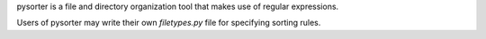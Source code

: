 pysorter is a file and directory organization tool that 
makes use of regular expressions.

Users of pysorter may write their own `filetypes.py` file for 
specifying sorting rules.

